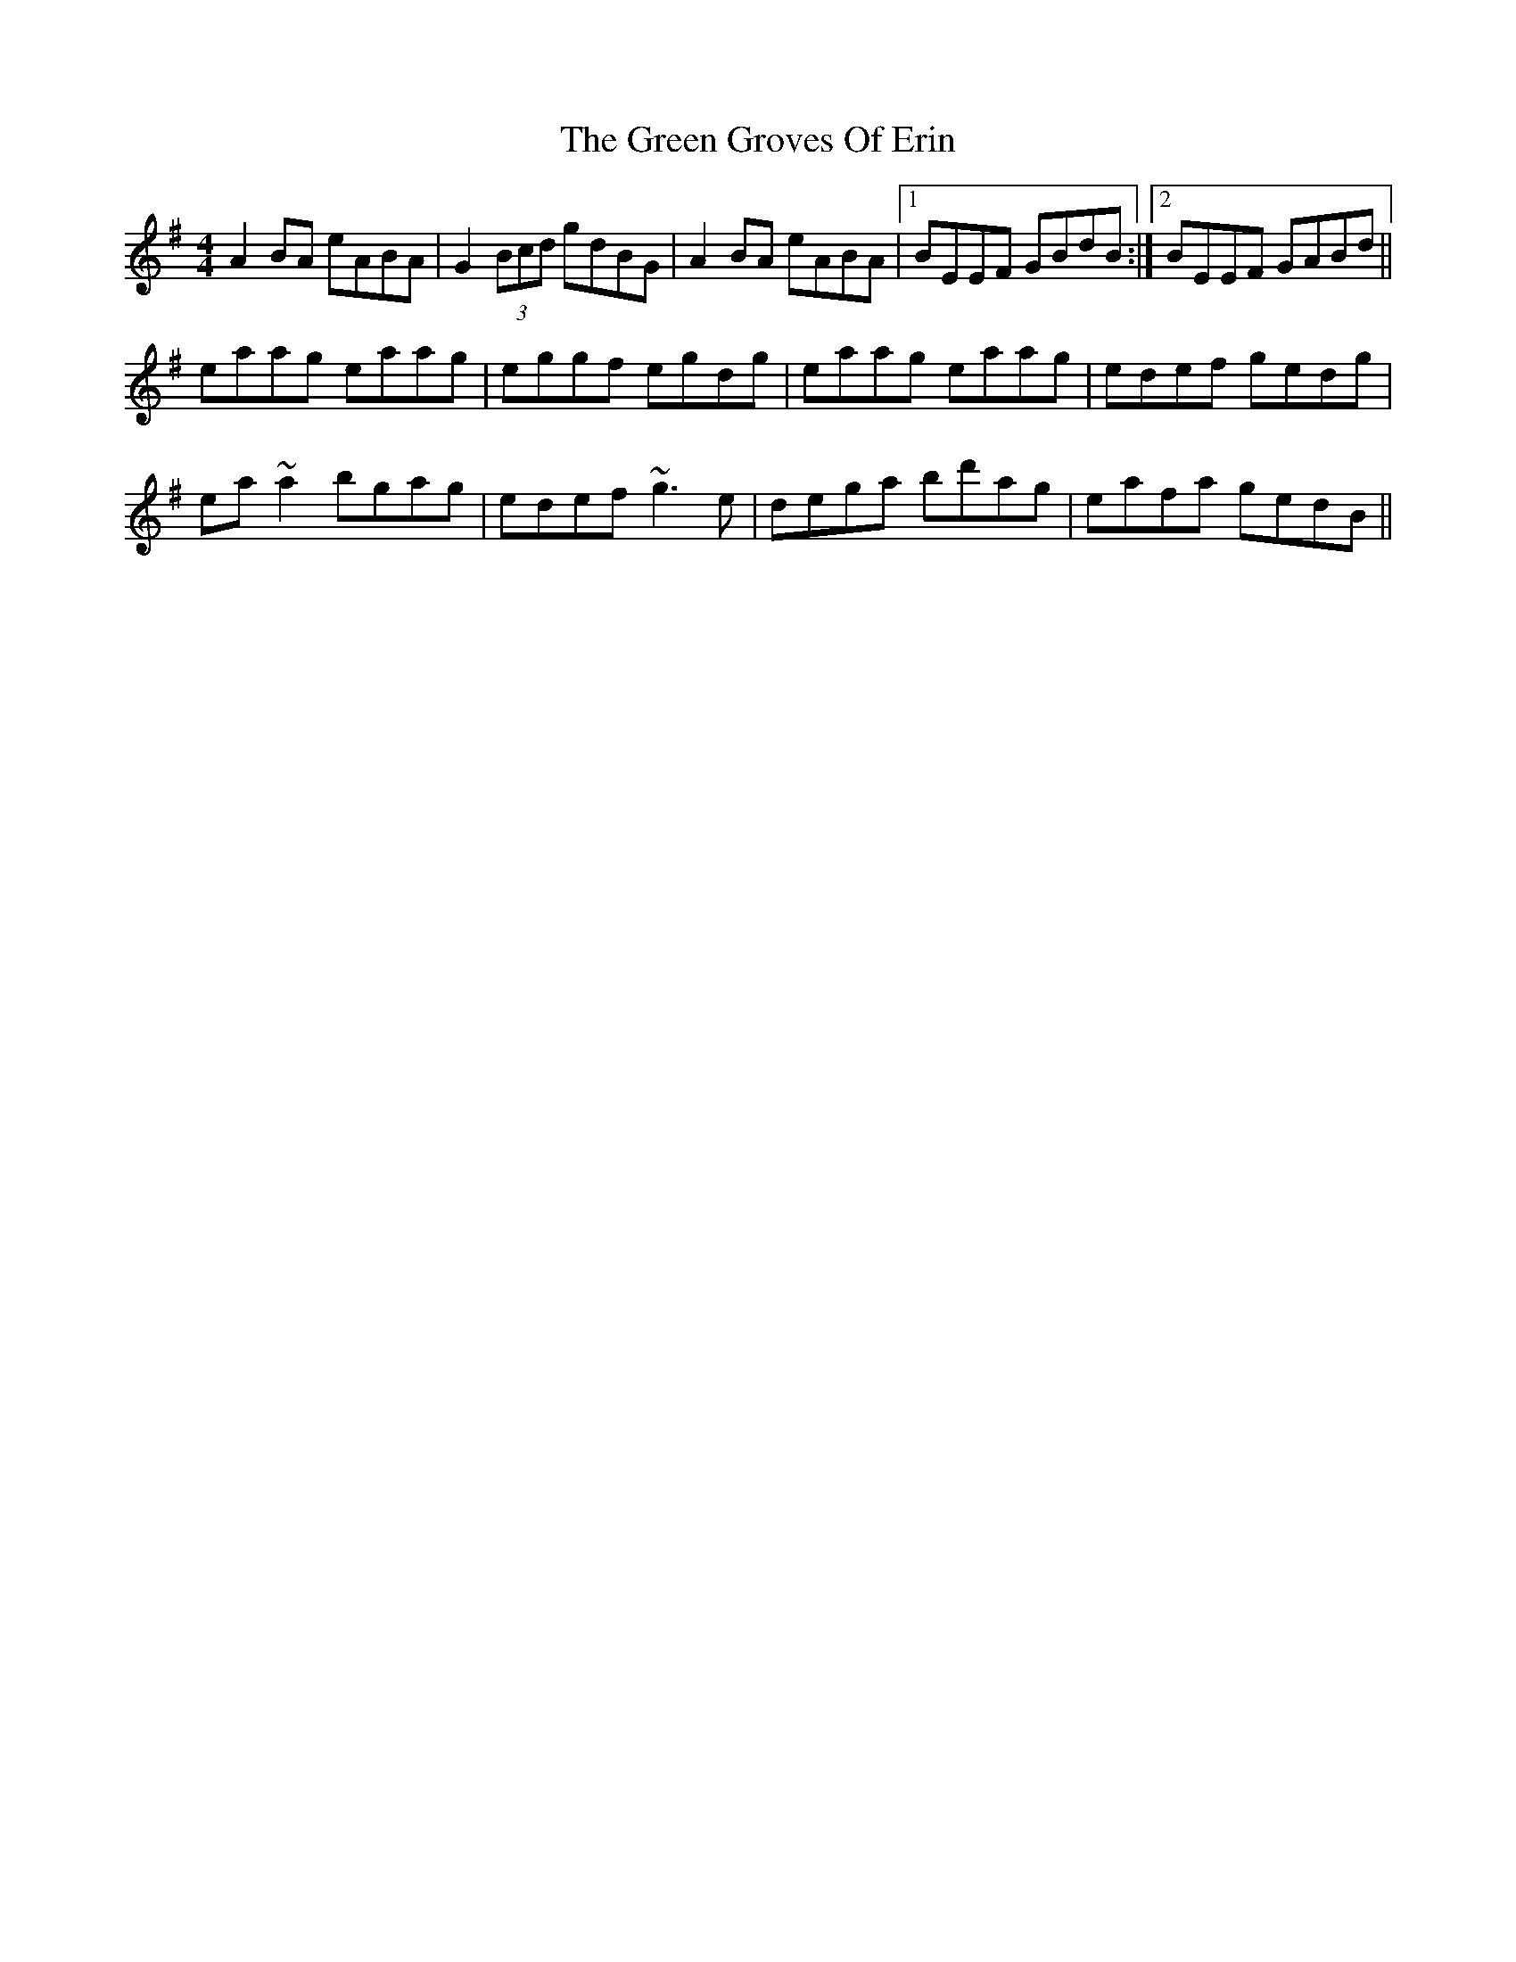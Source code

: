 X: 16124
T: Green Groves Of Erin, The
R: reel
M: 4/4
K: Adorian
A2BA eABA|G2 (3Bcd gdBG|A2BA eABA|1 BEEF GBdB:|2 BEEF GABd||
eaag eaag|eggf egdg|eaag eaag|edef gedg|
ea~a2 bgag|edef ~g3e|dega bd'ag|eafa gedB||


